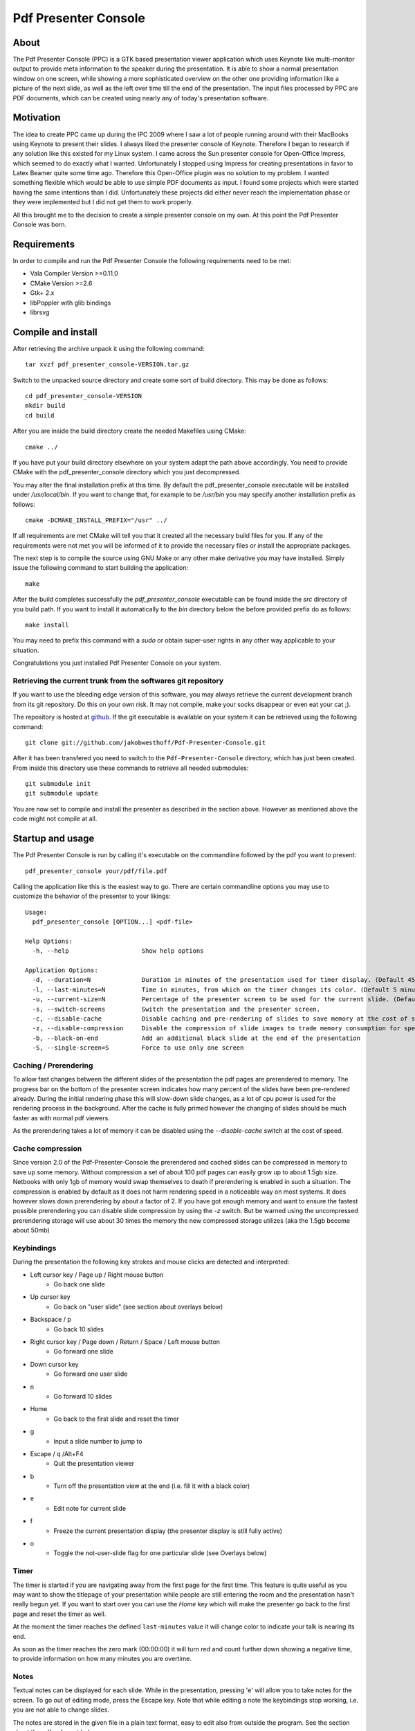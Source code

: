 =====================
Pdf Presenter Console
=====================

About
=====

The Pdf Presenter Console (PPC) is a GTK based presentation viewer application
which uses Keynote like multi-monitor output to provide meta information to the
speaker during the presentation. It is able to show a normal presentation
window on one screen, while showing a more sophisticated overview on the other
one providing information like a picture of the next slide, as well as the left
over time till the end of the presentation. The input files processed by PPC
are PDF documents, which can be created using nearly any of today's presentation
software.

Motivation
==========

The idea to create PPC came up during the IPC 2009 where I saw a lot of people
running around with their MacBooks using Keynote to present their slides. I
always liked the presenter console of Keynote. Therefore I began to research if
any solution like this existed for my Linux system. I came across the Sun
presenter console for Open-Office Impress, which seemed to do exactly what I
wanted. Unfortunately I stopped using Impress for creating presentations in
favor to Latex Beamer quite some time ago. Therefore this Open-Office plugin was
no solution to my problem. I wanted something flexible which would be able to
use simple PDF documents as input. I found some projects which were started
having the same intentions than I did. Unfortunately these projects did either
never reach the implementation phase or they were implemented but I did not get
them to work properly. 

All this brought me to the decision to create a simple presenter console on my
own. At this point the Pdf Presenter Console was born.

Requirements
============

In order to compile and run the Pdf Presenter Console the following
requirements need to be met:

- Vala Compiler Version >=0.11.0
- CMake Version >=2.6
- Gtk+ 2.x
- libPoppler with glib bindings
- librsvg

Compile and install
===================

After retrieving the archive unpack it using the following command::

    tar xvzf pdf_presenter_console-VERSION.tar.gz

Switch to the unpacked source directory and create some sort of build
directory. This may be done as follows::

    cd pdf_presenter_console-VERSION
    mkdir build
    cd build

After you are inside the build directory create the needed Makefiles using
CMake::

    cmake ../

If you have put your build directory elsewhere on your system adapt the path
above accordingly. You need to provide CMake with the pdf_presenter_console
directory which you just decompressed.

You may alter the final installation prefix at this time. By default the
pdf_presenter_console executable will be installed under */usr/local/bin*. If
you want to change that, for example to be */usr/bin* you may specify another
installation prefix as follows::

    cmake -DCMAKE_INSTALL_PREFIX="/usr" ../

If all requirements are met CMake will tell you that it created all the
necessary build files for you. If any of the requirements were not met you
will be informed of it to provide the necessary files or install the
appropriate packages.

The next step is to compile the source using GNU Make or any other make
derivative you may have installed. Simply issue the following command to start
building the application::

    make

After the build completes successfully the *pdf_presenter_console* executable
can be found inside the *src* directory of you build path. If you want to
install it automatically to the *bin* directory below the before provided
prefix do as follows::

    make install

You may need to prefix this command with a *sudo* or obtain super-user rights
in any other way applicable to your situation.

Congratulations you just installed Pdf Presenter Console on your system.


Retrieving the current trunk from the softwares git repository
--------------------------------------------------------------

If you want to use the bleeding edge version of this software, you may always
retrieve the current development branch from its git repository. Do this on
your own risk. It may not compile, make your socks disappear or even eat your
cat ;).

The repository is hosted at github__. If the git executable is available on
your system it can be retrieved using the following command::

    git clone git://github.com/jakobwesthoff/Pdf-Presenter-Console.git

After it has been transfered you need to switch to the
``Pdf-Presenter-Console`` directory, which has just been created. From inside
this directory use these commands to retrieve all needed submodules::

    git submodule init
    git submodule update

You are now set to compile and install the presenter as described in the
section above. However as mentioned above the code might not compile at all.


__ http://github.com/jakobwesthoff/Pdf-Presenter-Console


Startup and usage
=================

The Pdf Presenter Console is run by calling it's executable on the commandline
followed by the pdf you want to present::

    pdf_presenter_console your/pdf/file.pdf

Calling the application like this is the easiest way to go. There are certain
commandline options you may use to customize the behavior of the presenter to
your likings::

    Usage:
      pdf_presenter_console [OPTION...] <pdf-file>

    Help Options:
      -h, --help                    Show help options

    Application Options:
      -d, --duration=N              Duration in minutes of the presentation used for timer display. (Default 45 minutes)
      -l, --last-minutes=N          Time in minutes, from which on the timer changes its color. (Default 5 minutes)
      -u, --current-size=N          Percentage of the presenter screen to be used for the current slide. (Default 60)
      -s, --switch-screens          Switch the presentation and the presenter screen.
      -c, --disable-cache           Disable caching and pre-rendering of slides to save memory at the cost of speed.
      -z, --disable-compression     Disable the compression of slide images to trade memory consumption for speed. (Avg. factor 30)
      -b, --black-on-end            Add an additional black slide at the end of the presentation
      -S, --single-screen=S         Force to use only one screen

Caching / Prerendering
----------------------

To allow fast changes between the different slides of the presentation the pdf
pages are prerendered to memory. The progress bar on the bottom of the
presenter screen indicates how many percent of the slides have been
pre-rendered already. During the initial rendering phase this will slow-down
slide changes, as a lot of cpu power is used for the rendering process in the
background. After the cache is fully primed however the changing of slides
should be much faster as with normal pdf viewers.

As the prerendering takes a lot of memory it can be disabled using the
*--disable-cache* switch at the cost of speed.


Cache compression
-----------------

Since version 2.0 of the Pdf-Presenter-Console the prerendered and cached
slides can be compressed in memory to save up some memory. Without compression
a set of about 100 pdf pages can easily grow up to about 1.5gb size. Netbooks
with only 1gb of memory would swap themselves to death if prerendering is
enabled in such a situation. The compression is enabled by default as it does
not harm rendering speed in a noticeable way on most systems. It does however
slows down prerendering by about a factor of 2. If you have got enough memory
and want to ensure the fastest possible prerendering you can disable slide
compression by using the *-z* switch. But be warned using the uncompressed
prerendering storage will use about 30 times the memory the new compressed
storage utilizes (aka the 1.5gb become about 50mb)


Keybindings
-----------

During the presentation the following key strokes and mouse clicks are detected
and interpreted:

- Left cursor key / Page up / Right mouse button 
    - Go back one slide
- Up cursor key
    - Go back on "user slide" (see section about overlays below)
- Backspace / p
    - Go back 10 slides
- Right cursor key / Page down / Return / Space / Left mouse button
    - Go forward one slide
- Down cursor key
    - Go forward one user slide
- n
    - Go forward 10 slides
- Home
    - Go back to the first slide and reset the timer
- g
    - Input a slide number to jump to
- Escape / q /Alt+F4
    - Quit the presentation viewer
- b
    - Turn off the presentation view at the end (i.e. fill it with a black color)
- e
    - Edit note for current slide
- f
    - Freeze the current presentation display (the presenter display is still
      fully active)
- o
    - Toggle the not-user-slide flag for one particular slide (see Overlays
      below)

Timer
-----

The timer is started if you are navigating away from the first page for the
first time. This feature is quite useful as you may want to show the titlepage
of your presentation while people are still entering the room and the
presentation hasn't really begun yet. If you want to start over you can use the
*Home* key which will make the presenter go back to the first page and reset
the timer as well.

At the moment the timer reaches the defined ``last-minutes`` value it will
change color to indicate your talk is nearing its end.

As soon as the timer reaches the zero mark (00:00:00) it will turn red and
count further down showing a negative time, to provide information on how many
minutes you are overtime.

Notes
-----

Textual notes can be displayed for each slide. While in the presentation,
pressing 'e' will allow you to take notes for the screen.  To go out of editing
mode, press the Escape key. Note that while editing a note the keybindings stop
working, i.e. you are not able to change slides.

The notes are stored in the given file in a plain text format, easy to edit
also from outside the program. See the section about the pdfpc format below.

Overlays
--------

Many slide preparation systems allow for overlays, i.e. sets of slides that
are logically grouped together as a single, changing slide. Examples include
enumerations where the single items are displayed one after another or rough
"animations", where parts of a picture change from slide to slide. Pdf
Presenter Console includes facilities for dealing with such overlays.

In this description, we will differentiation between slides (i.e. pages in the
pdf document) and "user slides", that are the logical slides. The standard
forward movement command (page down, enter, etc.) moves through one slide at a
time, as expected. That means that every step in the overlay is traversed.
The backward movement command works differently depending if the current and
previous slides are part of an overlay:
- If the current slide is part of an overlay we just jump to the previous
  slide. That means that we are in the middle of an overlay we can jump
  forward and backward through the single steps of it
- If the current slide is not part of an overlay (or if it is the first one),
  but the previous slides are, we jump to the previous user slide. This means
  that when going back in the presentation you do not have to go through every
  step of the overlay, Pdf Presenter Console just shows the first slide of
  the each overlay. As you normally only go back in a presentation when looking
  for a concrete slide, this is more convenient.
The up and down cursor keys work on a user slide basis. You can use them to
skip the rest of an overlay or to jump to the previous user slide, ignoring the
state of the current slide. The 'n' and 'p' commands also work on a user slide
basis.

When going through an overlay, two additional previews may be activated in the
presenter view, just below the main view, showing the next and the previous
slide in an overlay.

Pdf Presenter Console tries to find these overlays automatically by looking
into the page labels in the pdf file. For LaTeX this works correctly at least
with the beamer class and also modifying the page numbers manually (compiling
with pdflatex). If you preferred slide-producing method does not work correctly
with this detection, you can supply this information using the 'o' key for each
slide that is part of an overlay (except the first one!). The page numbering is
also adapted. This information is automatically stored.

pdfpc Files
-----------

The notes and the overlay information (if manually edited) are stored in a file
with the extension "pdfpc". When invoking Pdf Presenter Console with a non
pdfpc file, it automatically checks if there exists such a file and in this
case loads the additional information. This means that you normally do not have
to deal with this kind of files explicitly.

There are however cases where you may want to edit the files manually. The most
typical case is if you add or remove some slides after you have edited notes or
defined overlays. It may be quicker to edit the pdfpc file than to re-enter the
whole information. Future versions may include external tools for dealing with
this case automatically.

The files are plain-text files that should be fairly self-explanatory. A couple
of things to note
- The slide numbers of the notes refer to user slides
- The [notes] sections must be the last one in the file
- For the programmers out there: slide indexes start at 1

Download
========

The most recent release can always be obtained from:

    http://westhoffswelt.de

The latest and bleeding edge development version can be obtained by checking
out the development git repository using the following command::

    $ git clone git://github.com/jakobwesthoff/Pdf-Presenter-Console.git

The trunk version is not guaranteed to build or be working correctly. So be
warned if you use it. 


Contact
=======

Every comment or idea for a future version of this presenter is welcome. Just
send a mail to jakob@westhoffswelt.de. 

Other ways of contact can be retrieved through visiting

    http://westhoffswelt.de



..
   Local Variables:
   mode: rst
   fill-column: 79
   End: 
   vim: et syn=rst tw=79
